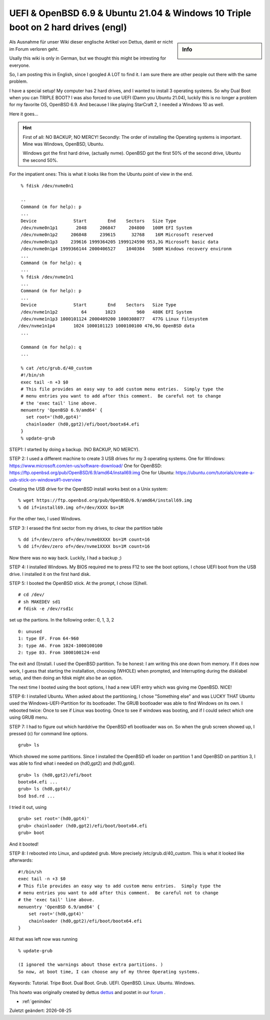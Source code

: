 UEFI & OpenBSD 6.9 & Ubuntu 21.04 & Windows 10 Triple boot on 2 hard drives (engl)
==================================================================================

.. |date| date::

.. sidebar:: Info

  .. image:: ../images/logo-openbsd.png

Als Ausnahme für unser Wiki dieser englische Artikel von Dettus, damit er nicht im Forum verloren geht.

Usally this wiki is only in German, but we thought this might be intresting for everyone.

So, I am posting this in English, since I googled A LOT to find it. I am sure there are other people out there with the same problem.

I have a special setup! My computer has 2 hard drives, and I wanted to install 3 operating systems. So why Dual Boot when you can TRIPLE BOOT?
I was also forced to use UEFI (Damn you Ubuntu 21.04), luckily this is no longer a problem for my favorite OS, OpenBSD 6.9. And because I like playing StarCraft 2, I needed a Windows 10 as well.

Here it goes...

.. hint::

  First of all: NO BACKUP, NO MERCY!
  Secondly: The order of installing the Operating systems is important. Mine was Windows, OpenBSD, Ubuntu.

  Windows got the first hard drive, (actually nvme).
  OpenBSD got the first 50% of the second drive, Ubuntu the second 50%.

For the impatient ones: This is what it looks like from the Ubuntu point of view in the end.

::

  % fdisk /dev/nvme0n1
 
  ..
  Command (m for help): p
  ...
  Device              Start        End    Sectors   Size Type
  /dev/nvme0n1p1       2048     206847     204800   100M EFI System
  /dev/nvme0n1p2     206848     239615      32768    16M Microsoft reserved
  /dev/nvme0n1p3     239616 1999364205 1999124590 953,3G Microsoft basic data
  /dev/nvme0n1p4 1999366144 2000406527    1040384   508M Windows recovery environm
  ...
  Command (m for help): q
  ...
  % fdisk /dev/nvme1n1
  ...
  Command (m for help): p
  ...
  Device              Start        End    Sectors   Size Type
  /dev/nvme1n1p2         64       1023        960   480K EFI System
  /dev/nvme1n1p3 1000101124 2000409200 1000308077   477G Linux filesystem
 /dev/nvme1n1p4       1024 1000101123 1000100100 476,9G OpenBSD data
  ...

  Command (m for help): q
  ...

  % cat /etc/grub.d/40_custom
  #!/bin/sh
  exec tail -n +3 $0
  # This file provides an easy way to add custom menu entries.  Simply type the
  # menu entries you want to add after this comment.  Be careful not to change
  # the 'exec tail' line above.
  menuentry 'OpenBSD 6.9/amd64' {
    set root='(hd0,gpt4)'
    chainloader (hd0,gpt2)/efi/boot/bootx64.efi
  }
  % update-grub


STEP1: I started by doing a backup. (NO BACKUP, NO MERCY).

STEP 2: I used a different machine to create 3 USB drives for my 3 operating systems.
One for Windows: https://www.microsoft.com/en-us/software-download/
One for OpenBSD: https://ftp.openbsd.org/pub/OpenBSD/6.9/amd64/install69.img
One for Ubuntu: https://ubuntu.com/tutorials/create-a-usb-stick-on-windows#1-overview

Creating the USB drive for the OpenBSD install works best on a Unix system:

::

 % wget https://ftp.openbsd.org/pub/OpenBSD/6.9/amd64/install69.img
 % dd if=install69.img of=/dev/XXXX bs=1M

For the other two, I used Windows.

STEP 3: I erased the first sector from my drives, to clear the partition table

::

  % dd if=/dev/zero of=/dev/nvme0XXXX bs=1M count=16
  % dd if=/dev/zero of=/dev/nvme1XXXX bs=1M count=16

Now there was no way back. Luckily, I had a backup ;)

STEP 4: I installed Windows. My BIOS required me to press F12 to see the boot options, I chose UEFI boot from the USB drive. I installed it on the first hard disk.

STEP 5: I booted the OpenBSD stick. At the prompt, I chose (S)hell.

::

  # cd /dev/
  # sh MAKEDEV sd1
  # fdisk -e /dev/rsd1c

set up the partions. In the following order: 0, 1, 3, 2

::

  0: unused
  1: type EF. From 64-960
  3: type A6. From 1024-1000100100
  2: type 83. From 1000100124-end

The exit and (I)nstall. I used the OpenBSD partition.
To be honest: I am writing this one down from memory. If it does now work, I guess that starting the installation, choosing (WHOLE) when prompted, and Interrupting during the disklabel setup, and then doing an fdisk might also be an option.

The next time I booted using the boot options, I had a new UEFI entry which was giving me OpenBSD. NICE!

STEP 6: I installed Ubuntu. When asked about the partitioning, I chose "Something else" and was LUCKY THAT Ubuntu used the Windows-UEFI-Partition for its bootloader.
The GRUB bootloader was able to find Windows on its own. I rebooted twice: Once to see if Linux was booting. Once to see if windows was booting, and if I could select which one using GRUB menu.

STEP 7: I had to figure out which harddrive the OpenBSD efi bootloader was on.
So when the grub screen showed up, I pressed (c) for command line options.

::

  grub> ls

Which showed me some partitions. Since I installed the OpenBSD efi loader on partition 1 and OpenBSD on partition 3, I was able to find what i needed on (hd0,gpt2) and (hd0,gpt4).

::

  grub> ls (hd0,gpt2)/efi/boot
  bootx64.efi ...
  grub> ls (hd0,gpt4)/
  bsd bsd.rd ...

I tried it out, using

::

  grub> set root='(hd0,gpt4)'
  grub> chainloader (hd0,gpt2)/efi/boot/bootx64.efi
  grub> boot

And it booted!

STEP 8: I rebooted into Linux, and updated grub. More precisely /etc/grub.d/40_custom. This is what it looked like afterwards:

::

  #!/bin/sh
  exec tail -n +3 $0
  # This file provides an easy way to add custom menu entries.  Simply type the
  # menu entries you want to add after this comment.  Be careful not to change
  # the 'exec tail' line above.
  menuentry 'OpenBSD 6.9/amd64' {
      set root='(hd0,gpt4)'
      chainloader (hd0,gpt2)/efi/boot/bootx64.efi
  }


All that was left now was running

::

  % update-grub

  (I ignored the warnings about those extra partitions. )
  So now, at boot time, I can choose any of my three Operating systems.

Keywords: Tutorial. Tripe Boot. Dual Boot. Grub. UEFI. OpenBSD. Linux. Ubuntu. Windows.

This howto was originally created by dettus  `dettus <https://www.bsdforen.de/members/dettus.1918/>`_ and postet in our `forum <https://www.bsdforen.de/threads/uefi-openbsd-6-9-ubuntu-21-04-windows-10-triple-boot-on-2-hard-drives.36218/>`_ .

* :ref:`genindex`

Zuletzt geändert: |date|